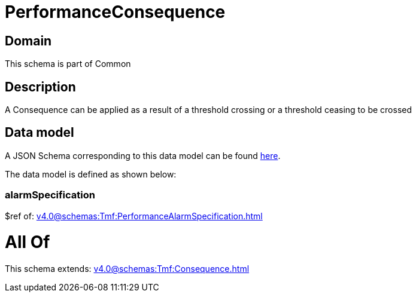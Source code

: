 = PerformanceConsequence

[#domain]
== Domain

This schema is part of Common

[#description]
== Description

A Consequence can be applied as a result of a threshold crossing or a threshold ceasing to be crossed


[#data_model]
== Data model

A JSON Schema corresponding to this data model can be found https://tmforum.org[here].

The data model is defined as shown below:


=== alarmSpecification
$ref of: xref:v4.0@schemas:Tmf:PerformanceAlarmSpecification.adoc[]


= All Of 
This schema extends: xref:v4.0@schemas:Tmf:Consequence.adoc[]
